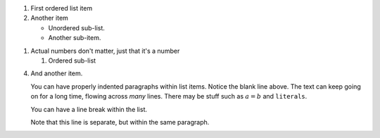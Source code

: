 1. First ordered list item

2. Another item

   * Unordered sub-list.
   * Another sub-item.

1. Actual numbers don't matter, just that it's a number

   1. Ordered sub-list

4. And another item.

   You can have properly indented paragraphs within list items. Notice the
   blank line above.  The text can keep going on for a long time, flowing
   across
   *many* lines. There may be stuff such as :math:`a = b` and ``literals``.

   You can have a line break within the list.

   Note that this line is separate, but within the same paragraph.
